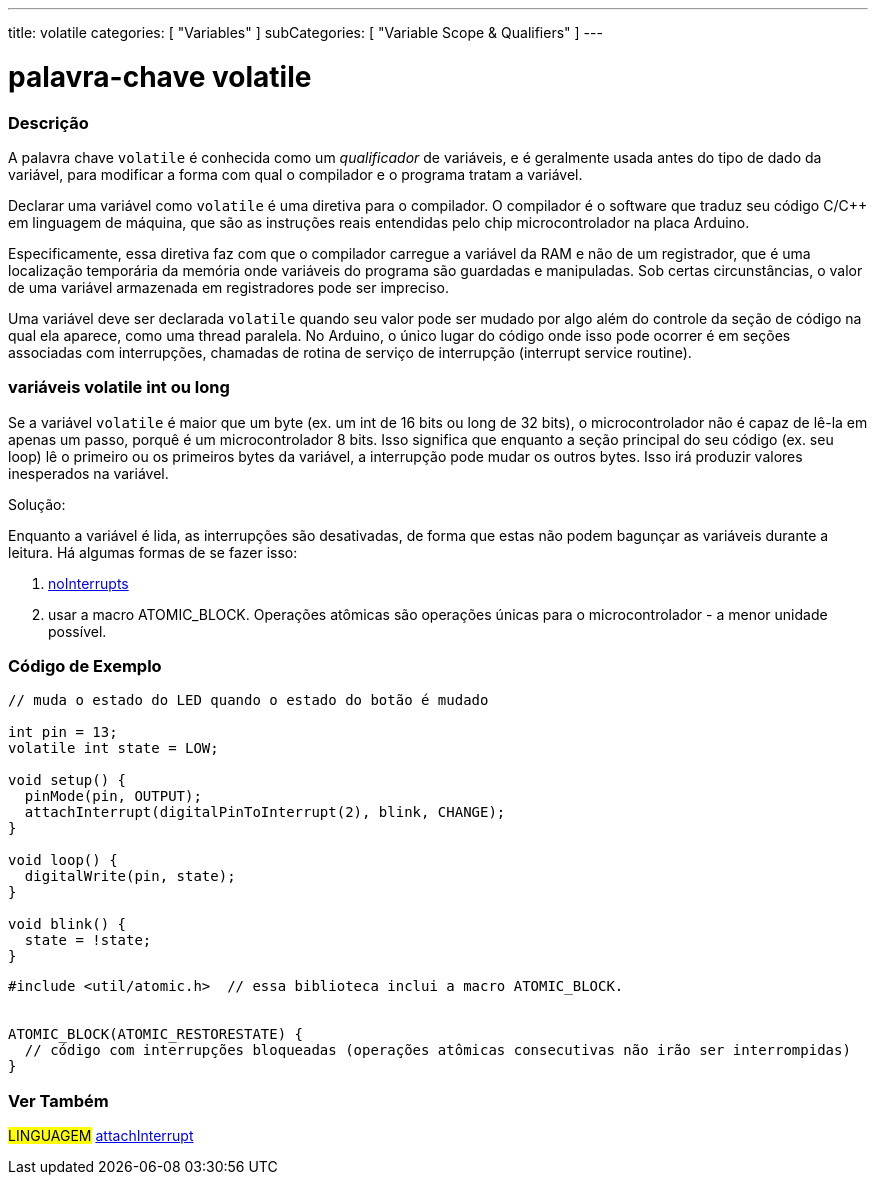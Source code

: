 ---
title: volatile
categories: [ "Variables" ]
subCategories: [ "Variable Scope & Qualifiers" ]
---

= palavra-chave volatile


// OVERVIEW SECTION STARTS
[#overview]
--

[float]
=== Descrição
A palavra chave `volatile` é conhecida como um _qualificador_ de variáveis, e é geralmente usada antes do tipo de dado da variável, para modificar a forma com qual o compilador e o programa tratam a variável.

Declarar uma variável como `volatile` é uma diretiva para o compilador. O compilador é o software que traduz seu código C/C++ em linguagem de máquina, que são as instruções reais entendidas pelo chip microcontrolador na placa Arduino.

Especificamente, essa diretiva faz com que o compilador carregue a variável da RAM e não de um registrador, que é uma localização temporária da memória onde variáveis do programa são guardadas e manipuladas. Sob certas circunstâncias, o valor de uma variável armazenada em registradores pode ser impreciso.

Uma variável deve ser declarada `volatile` quando seu valor pode ser mudado por algo além do controle da seção de código na qual ela aparece, como uma thread paralela. No Arduino, o único lugar do código onde isso pode ocorrer é em seções associadas com interrupções, chamadas de rotina de serviço de interrupção (interrupt service routine).

[float]
=== variáveis volatile int ou long
Se a variável `volatile` é maior que um byte (ex. um int de 16 bits ou long de 32 bits), o microcontrolador não é capaz de lê-la em apenas um passo, porquê é um microcontrolador 8 bits. Isso significa que enquanto a seção principal do seu código (ex. seu loop) lê o primeiro ou os primeiros bytes da variável, a interrupção pode mudar os outros bytes. Isso irá produzir valores inesperados na variável.

Solução:

Enquanto a variável é lida, as interrupções são desativadas, de forma que estas não podem bagunçar as variáveis durante a leitura.
Há algumas formas de se fazer isso:

1. link:../../../functions/interrupts/nointerrupts[noInterrupts]

2. usar a macro ATOMIC_BLOCK. Operações atômicas são operações únicas para o microcontrolador - a menor unidade possível.
[%hardbreaks]

--
// OVERVIEW SECTION ENDS




// HOW TO USE SECTION STARTS
[#howtouse]
--

[float]
=== Código de Exemplo
// Describe what the example code is all about and add relevant code   ►►►►► THIS SECTION IS MANDATORY ◄◄◄◄◄


[source,arduino]
----
// muda o estado do LED quando o estado do botão é mudado

int pin = 13;
volatile int state = LOW;

void setup() {
  pinMode(pin, OUTPUT);
  attachInterrupt(digitalPinToInterrupt(2), blink, CHANGE);
}

void loop() {
  digitalWrite(pin, state);
}

void blink() {
  state = !state;
}

----


[source,arduino]
----
#include <util/atomic.h>  // essa biblioteca inclui a macro ATOMIC_BLOCK.


ATOMIC_BLOCK(ATOMIC_RESTORESTATE) {
  // código com interrupções bloqueadas (operações atômicas consecutivas não irão ser interrompidas)
}


----



--
// HOW TO USE SECTION ENDS


// SEE ALSO SECTION STARTS
[#see_also]
--

[float]
=== Ver Também

[role="language"]
#LINGUAGEM# link:../../../functions/external-interrupts/attachinterrupt[attachInterrupt] +

--
// SEE ALSO SECTION ENDS
